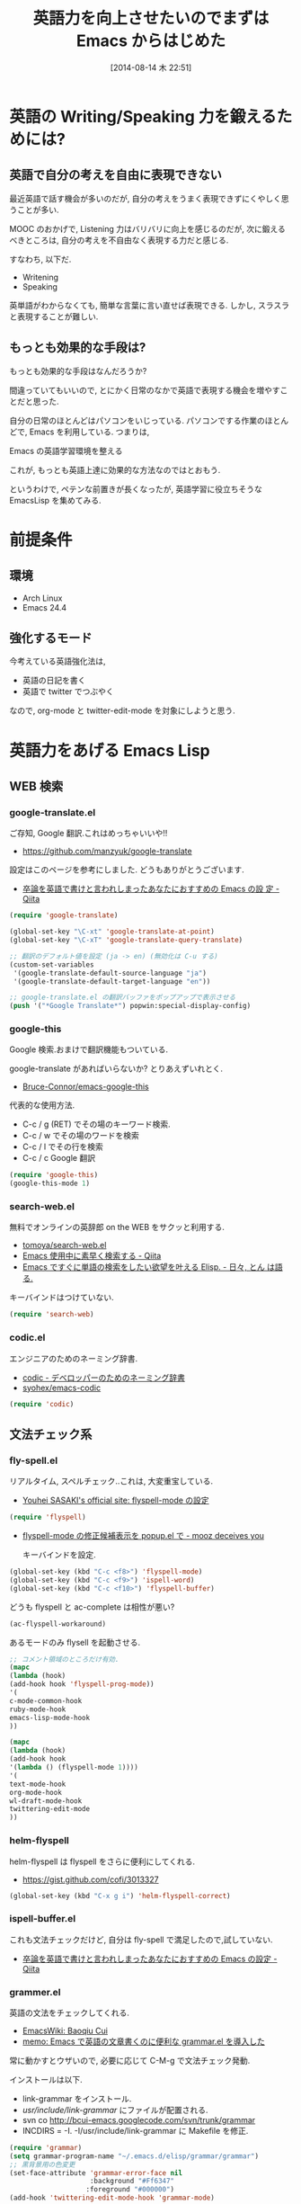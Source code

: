 #+BLOG: Futurismo
#+POSTID: 2538
#+DATE: [2014-08-14 木 22:51]
#+OPTIONS: toc:nil num:nil todo:nil pri:nil tags:nil ^:nil TeX:nil
#+CATEGORY: 技術メモ,Emacs
#+TAGS: English
#+DESCRIPTION: 英語力をあげるための Emacs Lisp まとめ
#+TITLE: 英語力を向上させたいのでまずは Emacs からはじめた

#+BEGIN_HTML
<img alt="" src="http://futurismo.biz/wp-content/uploads/emacs_logo.jpg"/>
#+END_HTML

* 英語の Writing/Speaking 力を鍛えるためには?
** 英語で自分の考えを自由に表現できない
   最近英語で話す機会が多いのだが,
   自分の考えをうまく表現できずにくやしく思うことが多い.

   MOOC のおかげで, Listening 力はバリバリに向上を感じるのだが,
   次に鍛えるべきところは, 自分の考えを不自由なく表現する力だと感じる.

   すなわち, 以下だ.

   - Writening
   - Speaking

   英単語がわからなくても, 簡単な言葉に言い直せば表現できる.
   しかし, スラスラと表現することが難しい.

** もっとも効果的な手段は?
   もっとも効果的な手段はなんだろうか?

   間違っていてもいいので,
   とにかく日常のなかで英語で表現する機会を増やすことだと思った.

   自分の日常のほとんどはパソコンをいじっている.
   パソコンでする作業のほとんどで, Emacs を利用している. つまりは,

   Emacs の英語学習環境を整える

   これが, もっとも英語上達に効果的な方法なのではとおもう.

   というわけで, ペテンな前置きが長くなったが,
   英語学習に役立ちそうな EmacsLisp を集めてみる.

* 前提条件
** 環境
  - Arch Linux
  - Emacs 24.4

** 強化するモード
   今考えている英語強化法は,
   - 英語の日記を書く
   - 英語で twitter でつぶやく

   なので, org-mode と twitter-edit-mode を対象にしようと思う.

* 英語力をあげる Emacs Lisp
** WEB 検索
*** google-translate.el
    ご存知, Google 翻訳.これはめっちゃいいや!!

    - https://github.com/manzyuk/google-translate

    設定はこのページを参考にしました. どうもありがとうございます.

    - [[http://qiita.com/catatsuy/items/ae9875706769d4f02317][卒論を英語で書けと言われしまったあなたにおすすめの Emacs の設
      定 - Qiita]]

#+begin_src emacs-lisp
(require 'google-translate)

(global-set-key "\C-xt" 'google-translate-at-point)
(global-set-key "\C-xT" 'google-translate-query-translate)

;; 翻訳のデフォルト値を設定 (ja -> en) (無効化は C-u する)
(custom-set-variables
 '(google-translate-default-source-language "ja")
 '(google-translate-default-target-language "en"))

;; google-translate.el の翻訳バッファをポップアップで表示させる
(push '("*Google Translate*") popwin:special-display-config)
#+end_src

*** google-this
   Google 検索.おまけで翻訳機能もついている.

   google-translate があればいらないか? とりあえずいれとく.
   
   - [[https://github.com/Bruce-Connor/emacs-google-this][Bruce-Connor/emacs-google-this]]

   代表的な使用方法.

   - C-c / g (RET) でその場のキーワード検索.
   - C-c / w でその場のワードを検索
   - C-c / l でその行を検索
   - C-c / c Google 翻訳

#+begin_src emacs-lisp
(require 'google-this)
(google-this-mode 1)
#+end_src

*** search-web.el
    無料でオンラインの英辞郎 on the WEB をサクッと利用する.

    - [[https://github.com/tomoya/search-web.el/tree/master][tomoya/search-web.el]]
    - [[http://qiita.com/akisute3@github/items/8deb54b75b48e8b04cb0][Emacs 使用中に素早く検索する - Qiita]]
    - [[http://d.hatena.ne.jp/tomoya/20090703/1246610432][Emacs ですぐに単語の検索をしたい欲望を叶える Elisp. - 日々, とん
      は語る. ]]

    キーバインドはつけていない.

#+begin_src emacs-lisp
(require 'search-web)
#+end_src

*** codic.el
    エンジニアのためのネーミング辞書.

    - [[http://codic.jp/][codic - デベロッパーのためのネーミング辞書]]
    - [[https://github.com/syohex/emacs-codic][syohex/emacs-codic]]

#+begin_src emacs-lisp
(require 'codic)
#+end_src

** 文法チェック系
*** fly-spell.el
   リアルタイム, スペルチェック..これは, 大変重宝している.

   - [[http://www.gfd-dennou.org/member/uwabami/cc-env/emacs/flyspell_config.html][Youhei SASAKI's official site: flyspell-mode の設定]]

   #+begin_src emacs-lisp
   (require 'flyspell)
   #+end_src

   - [[http://d.hatena.ne.jp/mooz/20100423/p1][flyspell-mode の修正候補表示を popup.el で - mooz deceives you]]

     キーバインドを設定.

   #+begin_src emacs-lisp
  (global-set-key (kbd "C-c <f8>") 'flyspell-mode)
  (global-set-key (kbd "C-c <f9>") 'ispell-word)
  (global-set-key (kbd "C-c <f10>") 'flyspell-buffer)
   #+end_src

   どうも flyspell と ac-complete は相性が悪い?

   #+BEGIN_SRC emacs-lisp
   (ac-flyspell-workaround)
   #+END_SRC

   あるモードのみ flysell を起動させる. 

    #+begin_src emacs-lisp
    ;; コメント領域のところだけ有効.
    (mapc
    (lambda (hook)
    (add-hook hook 'flyspell-prog-mode))
    '(
    c-mode-common-hook
    ruby-mode-hook
    emacs-lisp-mode-hook   
    ))
    #+end_src

    #+begin_src emacs-lisp
    (mapc
    (lambda (hook)
    (add-hook hook
    '(lambda () (flyspell-mode 1))))
    '(
    text-mode-hook
    org-mode-hook
    wl-draft-mode-hook
    twittering-edit-mode
    ))
    #+end_src

*** helm-flyspell
    helm-flyspell は flyspell をさらに便利にしてくれる.

    - https://gist.github.com/cofi/3013327

#+begin_src emacs-lisp
(global-set-key (kbd "C-x g i") 'helm-flyspell-correct)
#+end_src

*** ispell-buffer.el
    これも文法チェックだけど, 自分は fly-spell で満足したので,試していない.

    - [[http://qiita.com/catatsuy/items/ae9875706769d4f02317][卒論を英語で書けと言われしまったあなたにおすすめの Emacs の設定 - Qiita]]
      
*** grammer.el
   英語の文法をチェックしてくれる.

   - [[http://www.emacswiki.org/emacs/BaoqiuCui][EmacsWiki: Baoqiu Cui]]
   - [[http://sleepboy-zzz.blogspot.jp/2013/10/emacsgrammarel_639.html][memo: Emacs で英語の文章書くのに便利な grammar.el を導入した]]

   常に動かすとウザいので, 必要に応じて C-M-g で文法チェック発動.

   インストールは以下.

   - link-grammar をインストール.
   - /usr/include/link-grammar/ にファイルが配置される.
   - svn co http://bcui-emacs.googlecode.com/svn/trunk/grammar
   - INCDIRS = -I. -I/usr/include/link-grammar に Makefile を修正.

#+begin_src emacs-lisp
(require 'grammar)
(setq grammar-program-name "~/.emacs.d/elisp/grammar/grammar")
;; 黒背景用の色変更
(set-face-attribute 'grammar-error-face nil
                    :background "#Ff6347"
                   :foreground "#000000")
(add-hook 'twittering-edit-mode-hook 'grammar-mode)
#+end_src

** 入力系
*** auto-capitalize.el
    文字を大文字に直す.
    - [[http://sleepboy-zzz.blogspot.jp/2013/09/auto-capitalizeel-aspell.html][memo: 英語環境で文字を大文字にキャピタライズする拡張
      auto-capitalize.el を導入し た & aspell の個人辞書からもキャピタ
      ライズするようにした]]

   自動で大文字に変換する.

   - https://github.com/yuutayamada/auto-capitalize-el
   - [[http://sleepboy-zzz.blogspot.jp/2013/09/auto-capitalizeel-aspell.html][memo: 英語環境で文字を大文字にキャピタライズする拡張 auto-capitalize.el を導入した]]

   You can use by M-x 
   - turn-on-auto-capitalize-mode
   - auto-capitalize-mode.

   #+begin_src emacs-lisp
;; This code is from README
(require 'auto-capitalize)

;; Enable auto-capitalize-mode
(add-hook 'twittering-edit-mode-hook
          '(lambda ()
             (turn-on-auto-capitalize-mode)))
   #+end_src

** 辞書系
   辞書系は, どれもうまく動かすことができませんでした. . . 
   とりあえすメモとして手順を書いておく.

*** sdic.el
    Emacs から辞書が引けるインタフェース.フリー辞書を試す.

    - GENE95 英和辞書
      - http://www.namazu.org/~tsuchiya/sdic/data/gene.html
      - gene95.tar.gz
    - EDICT 和英辞書
      - ftp://ftp.u-aizu.ac.jp/pub/SciEng/nihongo/ftp.cc.monash.edu.au/
    [[http://www.edrdg.org/jmdict/edict.html][  - The EDICT Dictionary File]]
      - edict2.gz

    github repository.

    - [[https://github.com/emacsattic/sdic][emacsattic/sdic]]

   その他, 参考リンク.

    - [[http://emacs.tsutomuonoda.com/emacs-sdic-install-setting/][Emacs 上で英和和英辞書を引くためのソフト SDIC をインストール・設定する | Emacs の elisp インストール・設定・使い方]]
    - [[http://ubulog.blogspot.jp/2007/08/emacs.html][ubulog: Emacs で快適な翻訳環境を]]

   自分の環境では, うまく動作させることができなかった. いつか試す.

*** sdic-inline.el
    sdic-inline-mode がオンであると, ポイント下にある単語を辞書で自動
    でひき, 結果をミニバッファに表示.

    - [[http://d.hatena.ne.jp/khiker/20100303/sdic_inline][sdic-inline / ポイント下の単語の意味をミニバッファに表示する - とりあえず暇だったし何となく始めたブログ]]

*** lookup.el
    オフラインの辞書 (EPWING 形式) を検索できるツール.辞書は有料なので, 試していない.
    かなり便利そうだ. いつか試す言う意味でブックマーク.

    - [[http://openlab.jp/edict/lookup/index.html.ja][Lookup]]

*** look.el
    うろおぼえな英単語の綴りを検索することができる.
    詳しくは以下のリンクを参照.
    
    - [[http://www.math.s.chiba-u.ac.jp/~matsu/emacs/emacs21/english.html][english & japanese]]

    Unix の look というコマンドを Emacs から利用する.

    - [[http://linuxjm.sourceforge.jp/html/util-linux/man1/look.1.html][Man page of LOOK]]

    ArchLinux だと, 辞書が入ってなかったので入れた.

#+begin_src sh
$ sudo pacman -S words
$ wget http://www.math.s.chiba-u.ac.jp/~matsu/emacs/emacs21/look.el
#+end_src

wget で取得した, elisp に (provide 'look) を末尾に追加して, 以下を追記.

#+begin_src emacs-lisp
(require look)
(global-set-key "\M-L" 'look-here)
#+end_src

 これは, helm-flyspell と比べると, 利便性では劣る気がする.


* まとめ
  さてこれで, TOEIC の点数が 150 点アップだ.

  あっ, しまった, TOEIC では Emacs が使えない!!
